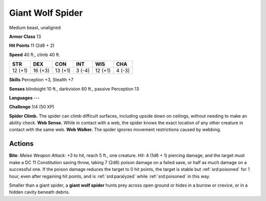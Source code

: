 
.. _srd:giant-wolf-spider:

Giant Wolf Spider
-----------------

Medium beast, unaligned

**Armor Class** 13

**Hit Points** 11 (2d8 + 2)

**Speed** 40 ft., climb 40 ft.

+-----------+-----------+-----------+----------+-----------+----------+
| STR       | DEX       | CON       | INT      | WIS       | CHA      |
+===========+===========+===========+==========+===========+==========+
| 12 (+1)   | 16 (+3)   | 13 (+1)   | 3 (-4)   | 12 (+1)   | 4 (-3)   |
+-----------+-----------+-----------+----------+-----------+----------+

**Skills** Perception +3, Stealth +7

**Senses** blindsight 10 ft., darkvision 60 ft., passive Perception 13

**Languages** ---

**Challenge** 1/4 (50 XP)

**Spider Climb.** The spider can climb difficult surfaces, including
upside down on ceilings, without needing to make an ability check. **Web
Sense.** While in contact with a web, the spider knows the exact
location of any other creature in contact with the same web. **Web
Walker.** The spider ignores movement restrictions caused by webbing.

Actions
~~~~~~~~~~~~~~~~~~~~~~~~~~~~~~~~~

**Bite**: *Melee Weapon Attack*: +3 to hit, reach 5 ft., one creature.
*Hit*: 4 (1d6 + 1) piercing damage, and the target must make a DC 11
Constitution saving throw, taking 7 (2d6) poison damage on a failed
save, or half as much damage on a successful one. If the poison damage
reduces the target to 0 hit points, the target is stable but :ref:`srd:poisoned`
for 1 hour, even after regaining hit points, and is :ref:`srd:paralyzed` while
:ref:`srd:poisoned` in this way.

Smaller than a giant spider, a **giant wolf spider** hunts prey across
open ground or hides in a burrow or crevice, or in a hidden cavity
beneath debris.
